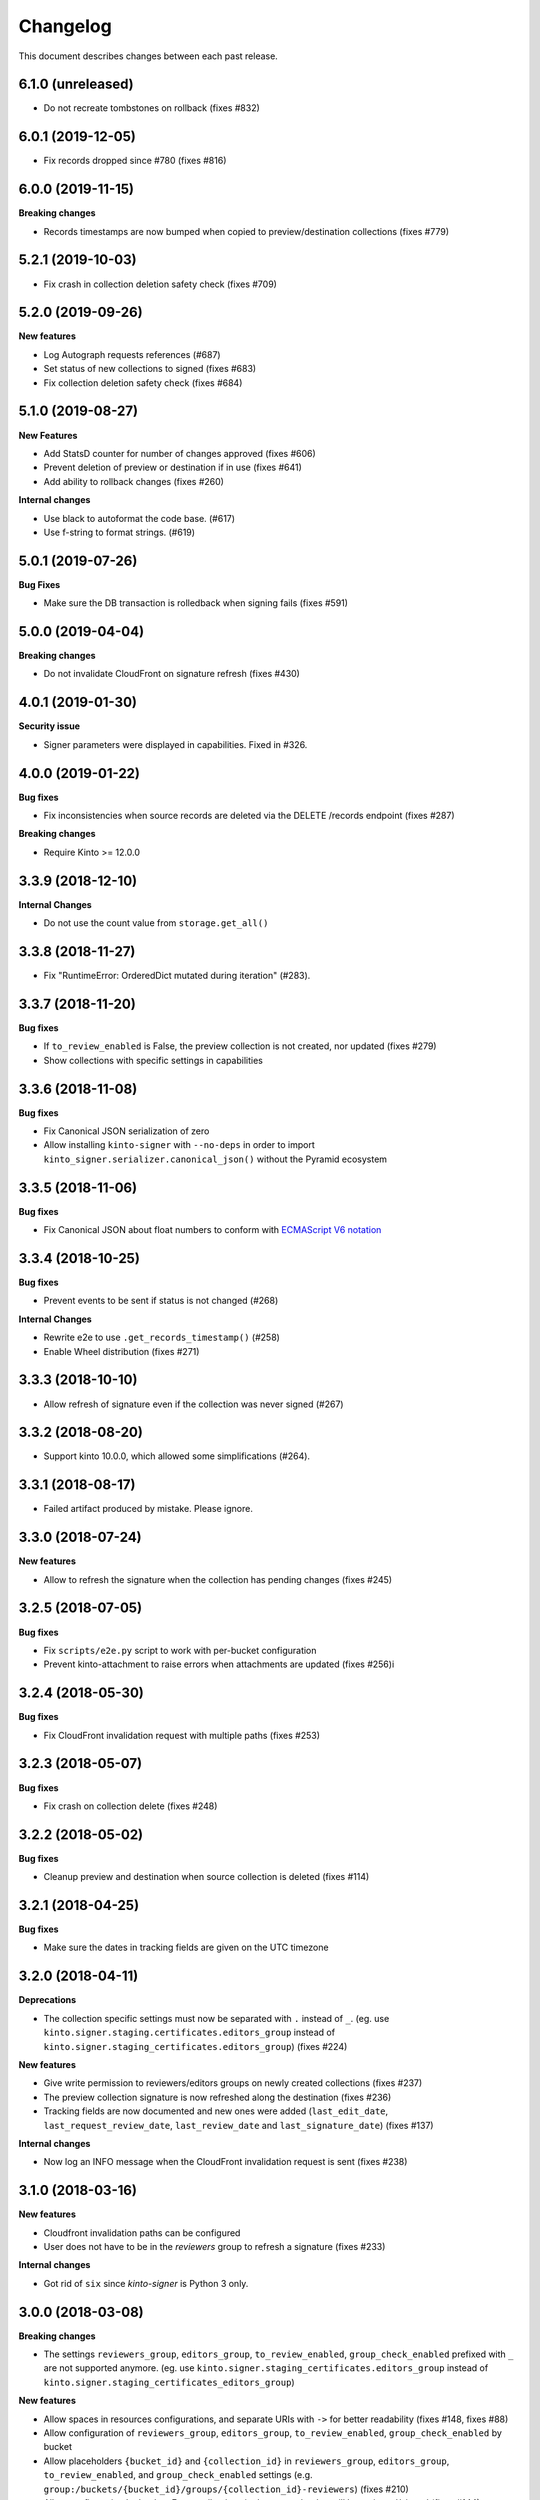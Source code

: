 Changelog
=========

This document describes changes between each past release.

6.1.0 (unreleased)
------------------

- Do not recreate tombstones on rollback (fixes #832)


6.0.1 (2019-12-05)
------------------

- Fix records dropped since #780 (fixes #816)


6.0.0 (2019-11-15)
------------------

**Breaking changes**

- Records timestamps are now bumped when copied to preview/destination collections (fixes #779)


5.2.1 (2019-10-03)
------------------

- Fix crash in collection deletion safety check (fixes #709)


5.2.0 (2019-09-26)
------------------

**New features**

- Log Autograph requests references (#687)
- Set status of new collections to signed (fixes #683)
- Fix collection deletion safety check (fixes #684)


5.1.0 (2019-08-27)
------------------

**New Features**

- Add StatsD counter for number of changes approved (fixes #606)
- Prevent deletion of preview or destination if in use (fixes #641)
- Add ability to rollback changes (fixes #260)

**Internal changes**

- Use black to autoformat the code base. (#617)
- Use f-string to format strings. (#619)


5.0.1 (2019-07-26)
------------------

**Bug Fixes**

- Make sure the DB transaction is rolledback when signing fails (fixes #591)


5.0.0 (2019-04-04)
------------------

**Breaking changes**

- Do not invalidate CloudFront on signature refresh (fixes #430)


4.0.1 (2019-01-30)
------------------

**Security issue**

- Signer parameters were displayed in capabilities. Fixed in #326.


4.0.0 (2019-01-22)
------------------

**Bug fixes**

- Fix inconsistencies when source records are deleted via the DELETE /records endpoint (fixes #287)

**Breaking changes**

- Require Kinto >= 12.0.0


3.3.9 (2018-12-10)
------------------

**Internal Changes**

- Do not use the count value from ``storage.get_all()``


3.3.8 (2018-11-27)
------------------

- Fix "RuntimeError: OrderedDict mutated during iteration" (#283).


3.3.7 (2018-11-20)
------------------

**Bug fixes**

- If ``to_review_enabled`` is False, the preview collection is not created, nor updated (fixes #279)
- Show collections with specific settings in capabilities


3.3.6 (2018-11-08)
------------------

**Bug fixes**

- Fix Canonical JSON serialization of zero
- Allow installing ``kinto-signer`` with ``--no-deps`` in order to import ``kinto_signer.serializer.canonical_json()`` without the Pyramid ecosystem


3.3.5 (2018-11-06)
------------------

**Bug fixes**

- Fix Canonical JSON about float numbers to conform with `ECMAScript V6 notation <https://www.ecma-international.org/ecma-262/6.0/#sec-tostring-applied-to-the-number-type>`_


3.3.4 (2018-10-25)
------------------

**Bug fixes**

- Prevent events to be sent if status is not changed (#268)

**Internal Changes**

- Rewrite e2e to use ``.get_records_timestamp()`` (#258)
- Enable Wheel distribution (fixes #271)


3.3.3 (2018-10-10)
------------------

- Allow refresh of signature even if the collection was never signed (#267)


3.3.2 (2018-08-20)
------------------

- Support kinto 10.0.0, which allowed some simplifications (#264).


3.3.1 (2018-08-17)
------------------

- Failed artifact produced by mistake. Please ignore.


3.3.0 (2018-07-24)
------------------

**New features**

- Allow to refresh the signature when the collection has pending changes (fixes #245)


3.2.5 (2018-07-05)
------------------

**Bug fixes**

- Fix ``scripts/e2e.py`` script to work with per-bucket configuration
- Prevent kinto-attachment to raise errors when attachments are updated (fixes #256)i

3.2.4 (2018-05-30)
------------------

**Bug fixes**

- Fix CloudFront invalidation request with multiple paths (fixes #253)


3.2.3 (2018-05-07)
------------------

**Bug fixes**

- Fix crash on collection delete (fixes #248)


3.2.2 (2018-05-02)
------------------

**Bug fixes**

- Cleanup preview and destination when source collection is deleted (fixes #114)


3.2.1 (2018-04-25)
------------------

**Bug fixes**

- Make sure the dates in tracking fields are given on the UTC timezone


3.2.0 (2018-04-11)
------------------

**Deprecations**

- The collection specific settings must now be separated with ``.`` instead of ``_``.
  (eg. use ``kinto.signer.staging.certificates.editors_group`` instead of ``kinto.signer.staging_certificates.editors_group``) (fixes #224)

**New features**

- Give write permission to reviewers/editors groups on newly created collections (fixes #237)
- The preview collection signature is now refreshed along the destination (fixes #236)
- Tracking fields are now documented and new ones were added (``last_edit_date``, ``last_request_review_date``, ``last_review_date`` and ``last_signature_date``) (fixes #137)

**Internal changes**

- Now log an INFO message when the CloudFront invalidation request is sent (fixes #238)


3.1.0 (2018-03-16)
------------------

**New features**

- Cloudfront invalidation paths can be configured
- User does not have to be in the *reviewers* group to refresh a signature (fixes #233)

**Internal changes**

- Got rid of ``six`` since *kinto-signer* is Python 3 only.


3.0.0 (2018-03-08)
------------------

**Breaking changes**

- The settings ``reviewers_group``, ``editors_group``, ``to_review_enabled``, ``group_check_enabled``
  prefixed with ``_`` are not supported anymore. (eg. use ``kinto.signer.staging_certificates.editors_group``
  instead of ``kinto.signer.staging_certificates_editors_group``)

**New features**

- Allow spaces in resources configurations, and separate URIs with ``->`` for better readability (fixes #148, fixes #88)
- Allow configuration of ``reviewers_group``, ``editors_group``, ``to_review_enabled``, ``group_check_enabled``
  by bucket
- Allow placeholders ``{bucket_id}`` and ``{collection_id}`` in ``reviewers_group``, ``editors_group``,
  ``to_review_enabled``, and ``group_check_enabled`` settings
  (e.g. ``group:/buckets/{bucket_id}/groups/{collection_id}-reviewers``) (fixes #210)
- Allow configuration by bucket. Every collections in the source bucket will be reviewed/signed (fixes #144).
- Editors and reviewers groups are created automatically when source collection is created (fixes #213)
- Preview and destination collections are automatically signed when source is created (fixes #226)

**Bug fixes**

- Fix permissions of automatically created preview/destination bucket (fixes #155)


2.2.0 (2017-12-06)
------------------

- Use generic config keys as a fallback for missing specific signer config keys. (#151)
- Fix bad signature on empty collections. (#164)


2.1.1 (2017-10-27)
------------------

- Invalidate the CloudFront CDN cache. (#199)


2.1.0 (2017-08-07)
------------------

**New features**

- Invalidate the monitor changes collection on updates (#187)

**Bug fixes**

- Allow kinto-attachment collections reviews. (#190)
- Remove additional / in invalidation collection path (#194)


2.0.0 (2017-07-05)
------------------

**Breaking changes**

- Upgrade to autograph 2.0


1.5.2 (2017-06-28)
------------------

**Bug fixes**

- Catch cache invalidation errors and log the error. (#186)


1.5.1 (2017-06-28)
------------------

**Bug fixes**

- Do not make the heartbeat fail on missing x5u. (#182)


1.5.0 (2017-06-19)
------------------

**New features**

- Add support for CloudFront path cache invalidation. (#178)

.. code-block:: ini

    # Configure the cloudfront distribution related to the server cache.
    kinto.signer.distribution_id = E2XLCI5EUWMRON


1.4.0 (2017-06-07)
------------------

**Internal changes**

- Upgrade to kinto-http 9.0
- Upgrade to kinto 7.1


1.3.3 (2017-04-18)
------------------

**Bug fixes**

- Do not send ``ReviewApproved`` event when signing a collection that is already signed (fixes #174)


1.3.2 (2017-03-21)
------------------

**Bug fixes**

- Send kinto-signer before committing since some database may have to be performed
  in the subscribers (#172)


1.3.1 (2017-03-17)
------------------

**Bug fixes**

- Allow ``canonical_json`` to work with iterators. (#167)
- Fixed inconsistencies in ``ResourceChanged`` produced by Kinto signer (#169)


1.3.0 (2017-03-03)
------------------

**Bug fixes**

- Update e2e.py to be robust against kinto_client returning an iterator in Python 3. (#165)


1.2.0 (2017-01-20)
------------------

**Bug fixes**

- Do not always reset destination permissions

**New features**

- Pyramid events are sent for each review step of the validation workflow (fixes #157)
- Kinto Admin UI fields like ``displayFields`` ``attachment`` and ``sort`` are copied
  from the source to the preview and destination collections (if not set) (fixes #161)


1.1.1 (2017-01-17)
------------------

**Bug fixes**

- Fix consistency of setting names for per-collection workflows configuration (fixes #149)
- Remove recursivity of events when requesting review (#158)


1.0.0 (2016-10-26)
------------------

**New features**

- Add ability to configure group names and enable review/group check by collection
  (fixes #145)


0.9.2 (2016-10-06)
------------------

**Bug fixes**

- Fix decoration of listener when StatsD is enabled (fixes #138)
  Related to https://github.com/jsocol/pystatsd/issues/85
- Use a dedicated ``errno`` in 403 responses when operation is forbidden (fixes #135)
- Make sure that collection editor can retrigger a signature (fixes #136)


0.9.1 (2016-10-03)
------------------

**Bug fixes**

- Do not check that editor is different than reviewer if *review* is not enabled (fixes #131)


0.9.0 (2016-09-30)
------------------

**New features**

- Now sends a StatsD timer with signature duration at ``plugins.signer``
- Ability to define a *preview* collection that is updated when collection status
  is set to ``to-review``. In order to enable this feature, define triplets in
  the ``kinto_signer.ressources`` settings (``{source};{preview};{destination}``)
  instead of couples, and make sure you have ``kinto.signer.to_review_enabled = true``.
  See README for more info (fixes #126)


0.8.1 (2016-08-26)
------------------

**Bug fixes**

- Warn if the storage backend timezone is not configured to use UTC (#122)
- Fix signing when all records have been deleted from the source (#120)


0.8.0 (2016-08-23)
------------------

Now requires *kinto >= 3.3*.

**New features**

- The API can now rely on a workflow and can check that users changing collection status
  belong to some groups (e.g. ``editors``, ``reviewers``).
- When a change is made in the source collection, its status is switched to
  ``work-in-progress``
- When a collection is modified, the ``last-author`` attribute is set to the current userid.
  When set to ``to-review``, the ``last_editor`` value is set, and when set to ``to-sign``
  the ``last_reviewer`` value is set.

**Bug fixes**

- Fix crash when several collections are created with status: to-sign using
  a batch request (fixes #116)


0.7.3 (2016-07-27)
------------------

**Bug fixes**

- Fix signature inconsistency (timestamp) when several changes are sent from
  the *source* to the *destination* collection.
  Fixed ``e2e.py`` and ``validate_signature.py`` scripts (fixes #110)

**Minor change**

- Add the plugin version in the capability. (#108)

0.7.2 (2016-07-25)
------------------

**Bug fixes**

- Provide the ``old`` value on destination records updates (#104)
- Send ``create`` event when destination record does not exist yet.
- Events sent by kinto-signer for created/updated/deleted objects in destination now show
  user_id as ``plugin:kinto-signer``

0.7.1 (2016-07-21)
------------------

*kinto-signer* now requires bug fixes that were released in Kinto 3.2.4 and Kinto 3.3.2.

**Bug fix**

- Update the `last_modified` value when updating the collection status and signature (#97)
- Prevents crash with events on ``default`` bucket on Kinto < 3.3
- Trigger ``ResourceChanged`` events when the destination collection and records are updated
  during signing. This allows plugins like ``kinto-changes`` and ``kinto.plugins.history``
  to catch the changes (#101).


0.7.0 (2016-06-28)
------------------

**Breaking changes**

- The collection timestamp is now included in the payload prior to signing.
  Old clients won't be able to verify the signature made by this version.

**New features**

- Raise configuration errors if resources are not configured correctly (ref #88)


0.6.0 (2016-05-19)
------------------

- Update to ``kinto.core`` for compatibility with Kinto 3.0. This
  release is no longer compatible with Kinto < 3.0, please upgrade!


0.5.0 (2016-05-17)
------------------

**Bug fix**

- Do not crash on record deletion if destination was never synced (#82)

**Internal changes**

- Rename ``get_local_records`` to ``get_source_records`` (#83)
- Rename ``sign_and_update_remote`` to ``sign_and_update_destination`` (#85)


0.4.0 (2016-05-10)
------------------

**New features**

- Ability to define a different signer per collection (#52)

**Bug fix**

- Return 503 instead of 500 when signing fails (fixes #71)

**Internal changes**

- Removed scary diagram with Mozilla specific stuff (#60)


0.3.0 (2016-04-26)
------------------

**Breaking changes**

- Change the format of exposed settings in the root URL capabilities (fixes #63)
- The ``hook.py`` module was deleted, meaning that if ``kinto_signer.hook`` was
  used in ``kinto.includes`` setting, it will break.
  Use ``kinto.includes = kinto_signer`` instead.
- Switch to ``Content-Signature`` spec, as by provided Autograph and expected
  by Firefox Personal Security Manager.
  Mainly means that ``Content-Signature:\x00`` has to be prepended to payload
  prior to signing verification.

**New features**

- Add signer entry in heartbeat view (fixes #50)
- Change the source/destination settings format (fixes #35). Old format is still
  supported.

**Internal changes**

- Fix test coverage for resource event (#59)
- Add more tests for canonical JSON serializers (#58)
- Add a end-to-end smoke script to be ran on a Kinto instance (#64)

0.2.0 (2016-03-22)
------------------

- Update autograph to version 1.1.0


0.1.0 (2016-03-07)
-------------------

- Provide a hook that triggers a signature on the current local collection and
  replicate it to the destination collection.
- Provide a local ECDSA signer.
- Provide a remote Autograph signer.
- Handle addition and deletion of records during the replication.
- Support multiple source and destination resources
